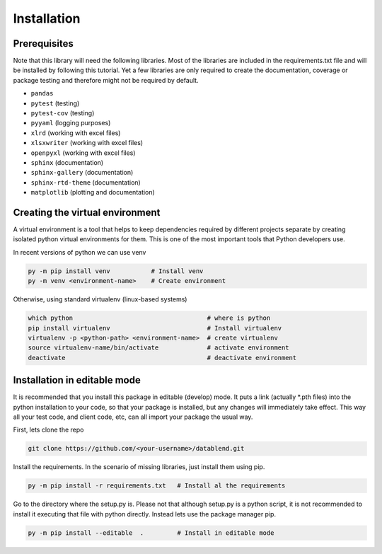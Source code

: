 Installation
============

Prerequisites
-------------

Note that this library will need the following libraries. Most of the
libraries are included in the requirements.txt file and will be installed
by following this tutorial. Yet a few libraries are only required to
create the documentation, coverage or package testing and therefore might
not be required by default.

- ``pandas``
- ``pytest`` (testing)
- ``pytest-cov`` (testing)
- ``pyyaml`` (logging purposes)
- ``xlrd`` (working with excel files)
- ``xlsxwriter`` (working with excel files)
- ``openpyxl`` (working with excel files)
- ``sphinx`` (documentation)
- ``sphinx-gallery`` (documentation)
- ``sphinx-rtd-theme`` (documentation)
- ``matplotlib`` (plotting and documentation)


Creating the virtual environment
--------------------------------

A virtual environment is a tool that helps to keep dependencies required by
different projects separate by creating isolated python virtual environments
for them. This is one of the most important tools that Python developers use.

In recent versions of python we can use venv

.. code::

  py -m pip install venv           # Install venv
  py -m venv <environment-name>    # Create environment

Otherwise, using standard virtualenv (linux-based systems)

.. code::

  which python                                    # where is python
  pip install virtualenv                          # Install virtualenv
  virtualenv -p <python-path> <environment-name>  # create virtualenv
  source virtualenv-name/bin/activate             # activate environment
  deactivate                                      # deactivate environment

Installation in editable mode
-------------------------------

It is recommended that you install this package in editable (develop) mode. It
puts a link (actually *.pth files) into the python installation to your code,
so that your package is installed, but any changes will immediately take effect.
This way all your test code, and client code, etc, can all import your package
the usual way.

First, lets clone the repo

.. code::

  git clone https://github.com/<your-username>/datablend.git

Install the requirements. In the scenario of missing libraries, just install
them using pip.

.. code::

  py -m pip install -r requirements.txt   # Install al the requirements

Go to the directory where the setup.py is. Please not that although setup.py
is a python script, it is not recommended to install it executing that file
with python directly. Instead lets use the package manager pip.

.. code::

  py -m pip install --editable  .         # Install in editable mode